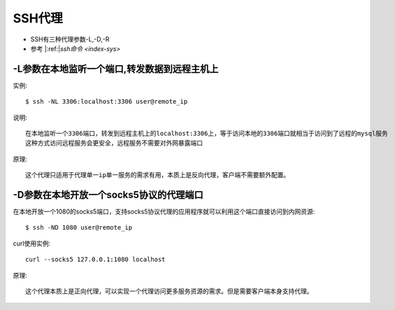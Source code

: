 SSH代理
#######

* SSH有三种代理参数-L,-D,-R
* 参考 |:ref:|`ssh命令 <index-sys>`

-L参数在本地监听一个端口,转发数据到远程主机上
=============================================

实例::

    $ ssh -NL 3306:localhost:3306 user@remote_ip

说明::

    在本地监听一个3306端口，转发到远程主机上的localhost:3306上，等于访问本地的3306端口就相当于访问到了远程的mysql服务
    这种方式访问远程服务会更安全，远程服务不需要对外网暴露端口

原理::

    这个代理只适用于代理单一ip单一服务的需求有用，本质上是反向代理，客户端不需要额外配置。



-D参数在本地开放一个socks5协议的代理端口
========================================

在本地开放一个1080的socks5端口，支持socks5协议代理的应用程序就可以利用这个端口直接访问到内网资源::

    $ ssh -ND 1080 user@remote_ip

curl使用实例::

    curl --socks5 127.0.0.1:1080 localhost


原理::

    这个代理本质上是正向代理，可以实现一个代理访问更多服务资源的需求。但是需要客户端本身支持代理。






